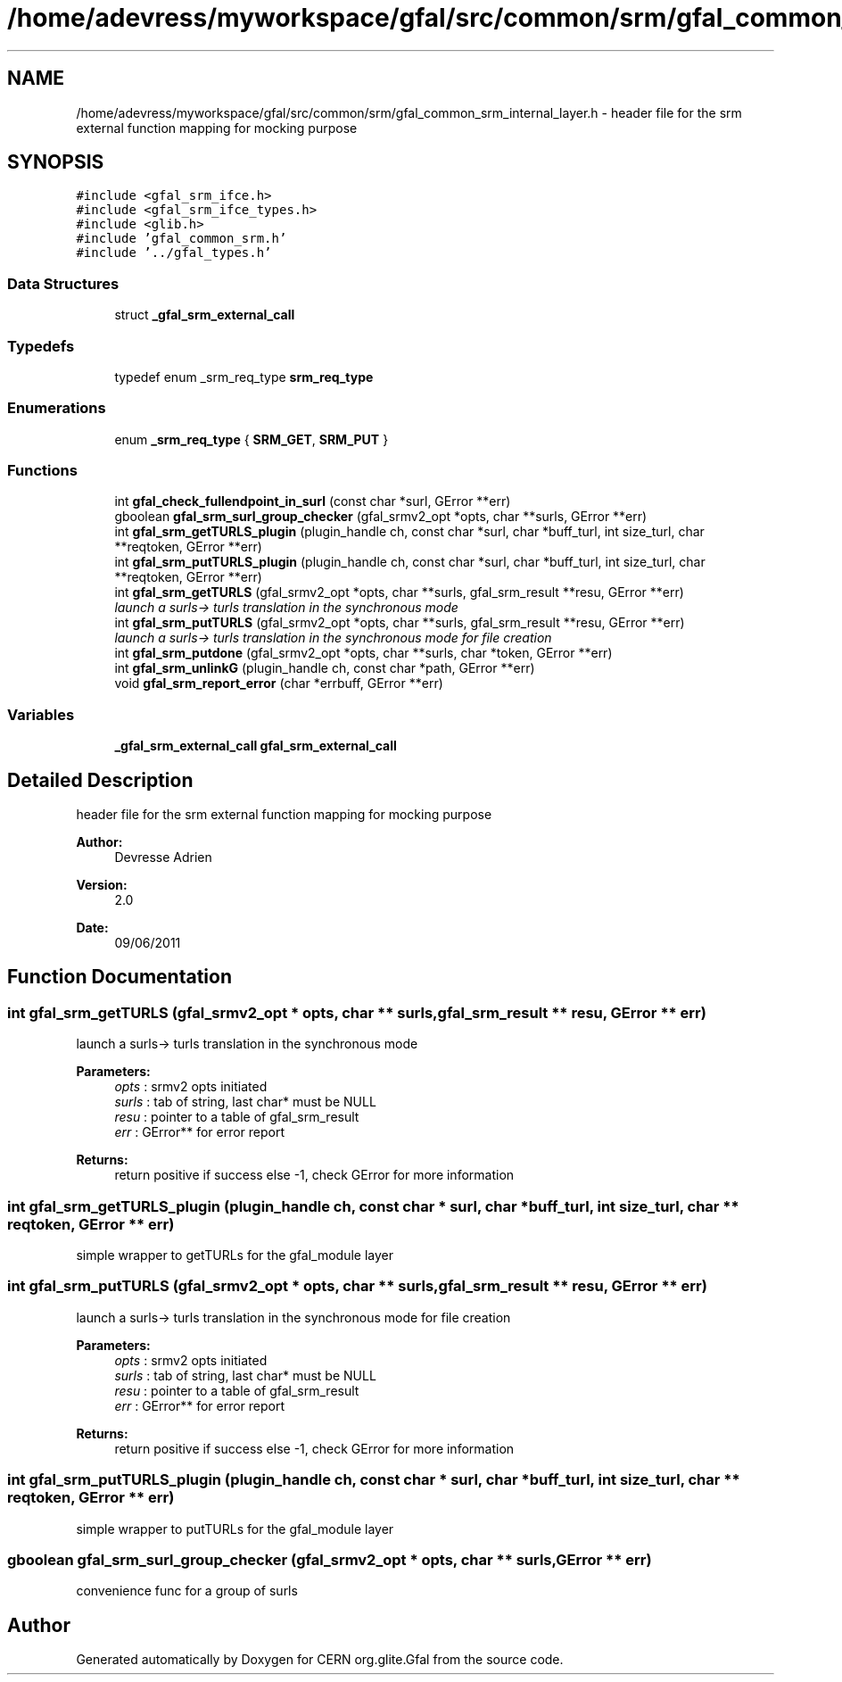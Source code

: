 .TH "/home/adevress/myworkspace/gfal/src/common/srm/gfal_common_srm_internal_layer.h" 3 "3 Oct 2011" "Version 2.0.1" "CERN org.glite.Gfal" \" -*- nroff -*-
.ad l
.nh
.SH NAME
/home/adevress/myworkspace/gfal/src/common/srm/gfal_common_srm_internal_layer.h \- header file for the srm external function mapping for mocking purpose 
.SH SYNOPSIS
.br
.PP
\fC#include <gfal_srm_ifce.h>\fP
.br
\fC#include <gfal_srm_ifce_types.h>\fP
.br
\fC#include <glib.h>\fP
.br
\fC#include 'gfal_common_srm.h'\fP
.br
\fC#include '../gfal_types.h'\fP
.br

.SS "Data Structures"

.in +1c
.ti -1c
.RI "struct \fB_gfal_srm_external_call\fP"
.br
.in -1c
.SS "Typedefs"

.in +1c
.ti -1c
.RI "typedef enum _srm_req_type \fBsrm_req_type\fP"
.br
.in -1c
.SS "Enumerations"

.in +1c
.ti -1c
.RI "enum \fB_srm_req_type\fP { \fBSRM_GET\fP, \fBSRM_PUT\fP }"
.br
.in -1c
.SS "Functions"

.in +1c
.ti -1c
.RI "int \fBgfal_check_fullendpoint_in_surl\fP (const char *surl, GError **err)"
.br
.ti -1c
.RI "gboolean \fBgfal_srm_surl_group_checker\fP (gfal_srmv2_opt *opts, char **surls, GError **err)"
.br
.ti -1c
.RI "int \fBgfal_srm_getTURLS_plugin\fP (plugin_handle ch, const char *surl, char *buff_turl, int size_turl, char **reqtoken, GError **err)"
.br
.ti -1c
.RI "int \fBgfal_srm_putTURLS_plugin\fP (plugin_handle ch, const char *surl, char *buff_turl, int size_turl, char **reqtoken, GError **err)"
.br
.ti -1c
.RI "int \fBgfal_srm_getTURLS\fP (gfal_srmv2_opt *opts, char **surls, gfal_srm_result **resu, GError **err)"
.br
.RI "\fIlaunch a surls-> turls translation in the synchronous mode \fP"
.ti -1c
.RI "int \fBgfal_srm_putTURLS\fP (gfal_srmv2_opt *opts, char **surls, gfal_srm_result **resu, GError **err)"
.br
.RI "\fIlaunch a surls-> turls translation in the synchronous mode for file creation \fP"
.ti -1c
.RI "int \fBgfal_srm_putdone\fP (gfal_srmv2_opt *opts, char **surls, char *token, GError **err)"
.br
.ti -1c
.RI "int \fBgfal_srm_unlinkG\fP (plugin_handle ch, const char *path, GError **err)"
.br
.ti -1c
.RI "void \fBgfal_srm_report_error\fP (char *errbuff, GError **err)"
.br
.in -1c
.SS "Variables"

.in +1c
.ti -1c
.RI "\fB_gfal_srm_external_call\fP \fBgfal_srm_external_call\fP"
.br
.in -1c
.SH "Detailed Description"
.PP 
header file for the srm external function mapping for mocking purpose 

\fBAuthor:\fP
.RS 4
Devresse Adrien 
.RE
.PP
\fBVersion:\fP
.RS 4
2.0 
.RE
.PP
\fBDate:\fP
.RS 4
09/06/2011 
.RE
.PP

.SH "Function Documentation"
.PP 
.SS "int gfal_srm_getTURLS (gfal_srmv2_opt * opts, char ** surls, gfal_srm_result ** resu, GError ** err)"
.PP
launch a surls-> turls translation in the synchronous mode 
.PP
\fBParameters:\fP
.RS 4
\fIopts\fP : srmv2 opts initiated 
.br
\fIsurls\fP : tab of string, last char* must be NULL 
.br
\fIresu\fP : pointer to a table of gfal_srm_result 
.br
\fIerr\fP : GError** for error report 
.RE
.PP
\fBReturns:\fP
.RS 4
return positive if success else -1, check GError for more information 
.RE
.PP

.SS "int gfal_srm_getTURLS_plugin (plugin_handle ch, const char * surl, char * buff_turl, int size_turl, char ** reqtoken, GError ** err)"
.PP
simple wrapper to getTURLs for the gfal_module layer 
.SS "int gfal_srm_putTURLS (gfal_srmv2_opt * opts, char ** surls, gfal_srm_result ** resu, GError ** err)"
.PP
launch a surls-> turls translation in the synchronous mode for file creation 
.PP
\fBParameters:\fP
.RS 4
\fIopts\fP : srmv2 opts initiated 
.br
\fIsurls\fP : tab of string, last char* must be NULL 
.br
\fIresu\fP : pointer to a table of gfal_srm_result 
.br
\fIerr\fP : GError** for error report 
.RE
.PP
\fBReturns:\fP
.RS 4
return positive if success else -1, check GError for more information 
.RE
.PP

.SS "int gfal_srm_putTURLS_plugin (plugin_handle ch, const char * surl, char * buff_turl, int size_turl, char ** reqtoken, GError ** err)"
.PP
simple wrapper to putTURLs for the gfal_module layer 
.SS "gboolean gfal_srm_surl_group_checker (gfal_srmv2_opt * opts, char ** surls, GError ** err)"
.PP
convenience func for a group of surls 
.SH "Author"
.PP 
Generated automatically by Doxygen for CERN org.glite.Gfal from the source code.
